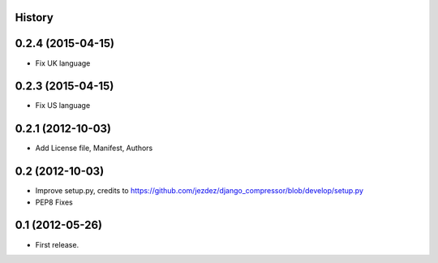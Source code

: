.. :changelog:

History
-------


0.2.4 (2015-04-15)
------------------

* Fix UK language


0.2.3 (2015-04-15)
------------------

* Fix US language


0.2.1 (2012-10-03)
------------------

* Add License file, Manifest, Authors


0.2 (2012-10-03)
----------------

* Improve setup.py, credits to https://github.com/jezdez/django_compressor/blob/develop/setup.py
* PEP8 Fixes


0.1 (2012-05-26)
----------------

* First release.
